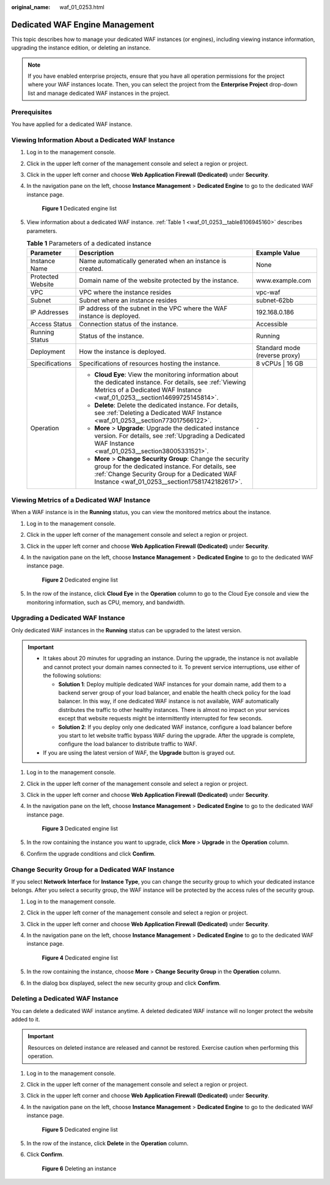 :original_name: waf_01_0253.html

.. _waf_01_0253:

Dedicated WAF Engine Management
===============================

This topic describes how to manage your dedicated WAF instances (or engines), including viewing instance information, upgrading the instance edition, or deleting an instance.

.. note::

   If you have enabled enterprise projects, ensure that you have all operation permissions for the project where your WAF instances locate. Then, you can select the project from the **Enterprise Project** drop-down list and manage dedicated WAF instances in the project.

Prerequisites
-------------

You have applied for a dedicated WAF instance.

Viewing Information About a Dedicated WAF Instance
--------------------------------------------------

#. Log in to the management console.

#. Click |image1| in the upper left corner of the management console and select a region or project.

#. Click |image2| in the upper left corner and choose **Web Application Firewall (Dedicated)** under **Security**.

#. In the navigation pane on the left, choose **Instance Management** > **Dedicated Engine** to go to the dedicated WAF instance page.


   .. figure:: /_static/images/en-us_image_0000001388786649.png
      :alt: **Figure 1** Dedicated engine list

      **Figure 1** Dedicated engine list

#. View information about a dedicated WAF instance. :ref:`Table 1 <waf_01_0253__table8106945160>` describes parameters.

   .. _waf_01_0253__table8106945160:

   .. table:: **Table 1** Parameters of a dedicated instance

      +-----------------------+-----------------------------------------------------------------------------------------------------------------------------------------------------------------------------------------------------------------+-------------------------------+
      | Parameter             | Description                                                                                                                                                                                                     | Example Value                 |
      +=======================+=================================================================================================================================================================================================================+===============================+
      | Instance Name         | Name automatically generated when an instance is created.                                                                                                                                                       | None                          |
      +-----------------------+-----------------------------------------------------------------------------------------------------------------------------------------------------------------------------------------------------------------+-------------------------------+
      | Protected Website     | Domain name of the website protected by the instance.                                                                                                                                                           | www.example.com               |
      +-----------------------+-----------------------------------------------------------------------------------------------------------------------------------------------------------------------------------------------------------------+-------------------------------+
      | VPC                   | VPC where the instance resides                                                                                                                                                                                  | vpc-waf                       |
      +-----------------------+-----------------------------------------------------------------------------------------------------------------------------------------------------------------------------------------------------------------+-------------------------------+
      | Subnet                | Subnet where an instance resides                                                                                                                                                                                | subnet-62bb                   |
      +-----------------------+-----------------------------------------------------------------------------------------------------------------------------------------------------------------------------------------------------------------+-------------------------------+
      | IP Addresses          | IP address of the subnet in the VPC where the WAF instance is deployed.                                                                                                                                         | 192.168.0.186                 |
      +-----------------------+-----------------------------------------------------------------------------------------------------------------------------------------------------------------------------------------------------------------+-------------------------------+
      | Access Status         | Connection status of the instance.                                                                                                                                                                              | Accessible                    |
      +-----------------------+-----------------------------------------------------------------------------------------------------------------------------------------------------------------------------------------------------------------+-------------------------------+
      | Running Status        | Status of the instance.                                                                                                                                                                                         | Running                       |
      +-----------------------+-----------------------------------------------------------------------------------------------------------------------------------------------------------------------------------------------------------------+-------------------------------+
      | Deployment            | How the instance is deployed.                                                                                                                                                                                   | Standard mode (reverse proxy) |
      +-----------------------+-----------------------------------------------------------------------------------------------------------------------------------------------------------------------------------------------------------------+-------------------------------+
      | Specifications        | Specifications of resources hosting the instance.                                                                                                                                                               | 8 vCPUs \| 16 GB              |
      +-----------------------+-----------------------------------------------------------------------------------------------------------------------------------------------------------------------------------------------------------------+-------------------------------+
      | Operation             | -  **Cloud Eye**: View the monitoring information about the dedicated instance. For details, see :ref:`Viewing Metrics of a Dedicated WAF Instance <waf_01_0253__section14699725145814>`.                       | ``-``                         |
      |                       | -  **Delete**: Delete the dedicated instance. For details, see :ref:`Deleting a Dedicated WAF Instance <waf_01_0253__section773017566122>`.                                                                     |                               |
      |                       | -  **More** > **Upgrade**: Upgrade the dedicated instance version. For details, see :ref:`Upgrading a Dedicated WAF Instance <waf_01_0253__section38005331521>`.                                                |                               |
      |                       | -  **More** > **Change Security Group**: Change the security group for the dedicated instance. For details, see :ref:`Change Security Group for a Dedicated WAF Instance <waf_01_0253__section17581742182617>`. |                               |
      +-----------------------+-----------------------------------------------------------------------------------------------------------------------------------------------------------------------------------------------------------------+-------------------------------+

.. _waf_01_0253__section14699725145814:

Viewing Metrics of a Dedicated WAF Instance
-------------------------------------------

When a WAF instance is in the **Running** status, you can view the monitored metrics about the instance.

#. Log in to the management console.

#. Click |image3| in the upper left corner of the management console and select a region or project.

#. Click |image4| in the upper left corner and choose **Web Application Firewall (Dedicated)** under **Security**.

#. In the navigation pane on the left, choose **Instance Management** > **Dedicated Engine** to go to the dedicated WAF instance page.


   .. figure:: /_static/images/en-us_image_0000001388786649.png
      :alt: **Figure 2** Dedicated engine list

      **Figure 2** Dedicated engine list

#. In the row of the instance, click **Cloud Eye** in the **Operation** column to go to the Cloud Eye console and view the monitoring information, such as CPU, memory, and bandwidth.

.. _waf_01_0253__section38005331521:

Upgrading a Dedicated WAF Instance
----------------------------------

Only dedicated WAF instances in the **Running** status can be upgraded to the latest version.

.. important::

   -  It takes about 20 minutes for upgrading an instance. During the upgrade, the instance is not available and cannot protect your domain names connected to it. To prevent service interruptions, use either of the following solutions:

      -  **Solution 1**: Deploy multiple dedicated WAF instances for your domain name, add them to a backend server group of your load balancer, and enable the health check policy for the load balancer. In this way, if one dedicated WAF instance is not available, WAF automatically distributes the traffic to other healthy instances. There is almost no impact on your services except that website requests might be intermittently interrupted for few seconds.
      -  **Solution 2**: If you deploy only one dedicated WAF instance, configure a load balancer before you start to let website traffic bypass WAF during the upgrade. After the upgrade is complete, configure the load balancer to distribute traffic to WAF.

   -  If you are using the latest version of WAF, the **Upgrade** button is grayed out.

#. Log in to the management console.

#. Click |image5| in the upper left corner of the management console and select a region or project.

#. Click |image6| in the upper left corner and choose **Web Application Firewall (Dedicated)** under **Security**.

#. In the navigation pane on the left, choose **Instance Management** > **Dedicated Engine** to go to the dedicated WAF instance page.


   .. figure:: /_static/images/en-us_image_0000001388786649.png
      :alt: **Figure 3** Dedicated engine list

      **Figure 3** Dedicated engine list

#. In the row containing the instance you want to upgrade, click **More** > **Upgrade** in the **Operation** column.

#. Confirm the upgrade conditions and click **Confirm**.

.. _waf_01_0253__section17581742182617:

Change Security Group for a Dedicated WAF Instance
--------------------------------------------------

If you select **Network Interface** for **Instance Type**, you can change the security group to which your dedicated instance belongs. After you select a security group, the WAF instance will be protected by the access rules of the security group.

#. Log in to the management console.

#. Click |image7| in the upper left corner of the management console and select a region or project.

#. Click |image8| in the upper left corner and choose **Web Application Firewall (Dedicated)** under **Security**.

#. In the navigation pane on the left, choose **Instance Management** > **Dedicated Engine** to go to the dedicated WAF instance page.


   .. figure:: /_static/images/en-us_image_0000001388786649.png
      :alt: **Figure 4** Dedicated engine list

      **Figure 4** Dedicated engine list

#. In the row containing the instance, choose **More** > **Change Security Group** in the **Operation** column.

#. In the dialog box displayed, select the new security group and click **Confirm**.

.. _waf_01_0253__section773017566122:

Deleting a Dedicated WAF Instance
---------------------------------

You can delete a dedicated WAF instance anytime. A deleted dedicated WAF instance will no longer protect the website added to it.

.. important::

   Resources on deleted instance are released and cannot be restored. Exercise caution when performing this operation.

#. Log in to the management console.

#. Click |image9| in the upper left corner of the management console and select a region or project.

#. Click |image10| in the upper left corner and choose **Web Application Firewall (Dedicated)** under **Security**.

#. In the navigation pane on the left, choose **Instance Management** > **Dedicated Engine** to go to the dedicated WAF instance page.


   .. figure:: /_static/images/en-us_image_0000001388786649.png
      :alt: **Figure 5** Dedicated engine list

      **Figure 5** Dedicated engine list

#. In the row of the instance, click **Delete** in the **Operation** column.

#. Click **Confirm**.


   .. figure:: /_static/images/en-us_image_0000001286058500.png
      :alt: **Figure 6** Deleting an instance

      **Figure 6** Deleting an instance

.. |image1| image:: /_static/images/en-us_image_0000001082065421.jpg
.. |image2| image:: /_static/images/en-us_image_0000001287946362.png
.. |image3| image:: /_static/images/en-us_image_0000001082065421.jpg
.. |image4| image:: /_static/images/en-us_image_0000001340308129.png
.. |image5| image:: /_static/images/en-us_image_0000001081906323.jpg
.. |image6| image:: /_static/images/en-us_image_0000001340427973.png
.. |image7| image:: /_static/images/en-us_image_0000001240865319.jpg
.. |image8| image:: /_static/images/en-us_image_0000001340667861.png
.. |image9| image:: /_static/images/en-us_image_0000001081671555.jpg
.. |image10| image:: /_static/images/en-us_image_0000001288427746.png
